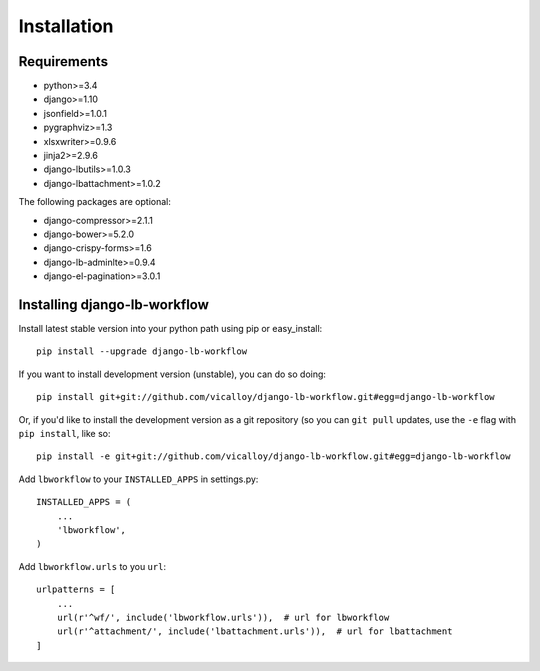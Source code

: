 ============
Installation
============

.. _`install`:

Requirements
------------

* python>=3.4
* django>=1.10
* jsonfield>=1.0.1
* pygraphviz>=1.3
* xlsxwriter>=0.9.6
* jinja2>=2.9.6
* django-lbutils>=1.0.3
* django-lbattachment>=1.0.2

The following packages are optional:

* django-compressor>=2.1.1
* django-bower>=5.2.0
* django-crispy-forms>=1.6
* django-lb-adminlte>=0.9.4
* django-el-pagination>=3.0.1

Installing django-lb-workflow
------------------------------

Install latest stable version into your python path using pip or easy_install::

    pip install --upgrade django-lb-workflow

If you want to install development version (unstable), you can do so doing::

    pip install git+git://github.com/vicalloy/django-lb-workflow.git#egg=django-lb-workflow

Or, if you'd like to install the development version as a git repository (so
you can ``git pull`` updates, use the ``-e`` flag with ``pip install``, like
so::

    pip install -e git+git://github.com/vicalloy/django-lb-workflow.git#egg=django-lb-workflow

Add ``lbworkflow`` to your ``INSTALLED_APPS`` in settings.py::

    INSTALLED_APPS = (
        ...
        'lbworkflow',
    )

Add ``lbworkflow.urls`` to you ``url``::

    urlpatterns = [
        ...
        url(r'^wf/', include('lbworkflow.urls')),  # url for lbworkflow
        url(r'^attachment/', include('lbattachment.urls')),  # url for lbattachment
    ]
